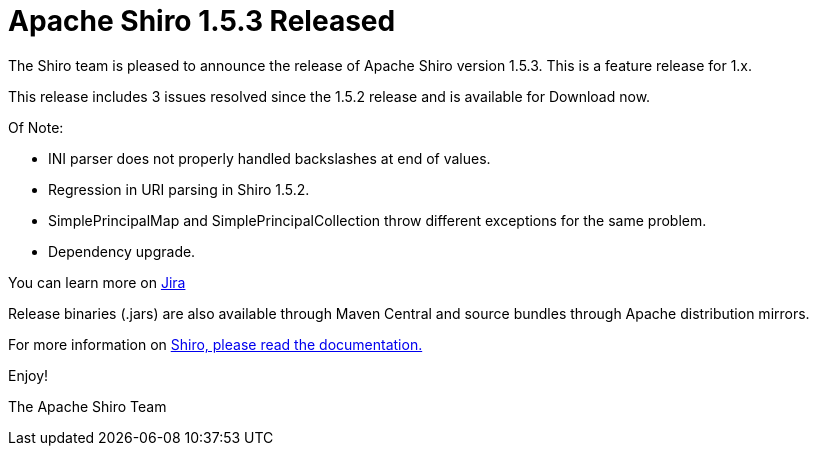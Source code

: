 = Apache Shiro 1.5.3 Released
:jbake-date: 2020-05-03
:jbake-type: post
:jbake-status: published
:jbake-tags: blog
:idprefix:
:icons: font

The Shiro team is pleased to announce the release of Apache Shiro version 1.5.3.
This is a feature release for 1.x.

This release includes 3 issues resolved since the 1.5.2 release and is available for Download now.

Of Note:

* INI parser does not properly handled backslashes at end of values.
* Regression in URI parsing in Shiro 1.5.2.
* SimplePrincipalMap and SimplePrincipalCollection throw different exceptions for the same problem.
* Dependency upgrade.

You can learn more on https://issues.apache.org/jira/secure/ReleaseNote.jspa?projectId=12310950&version=12346916[Jira]

Release binaries (.jars) are also available through Maven Central and source bundles through Apache distribution mirrors.

For more information on link:/documentation.html[Shiro, please read the documentation.]

Enjoy!

The Apache Shiro Team
